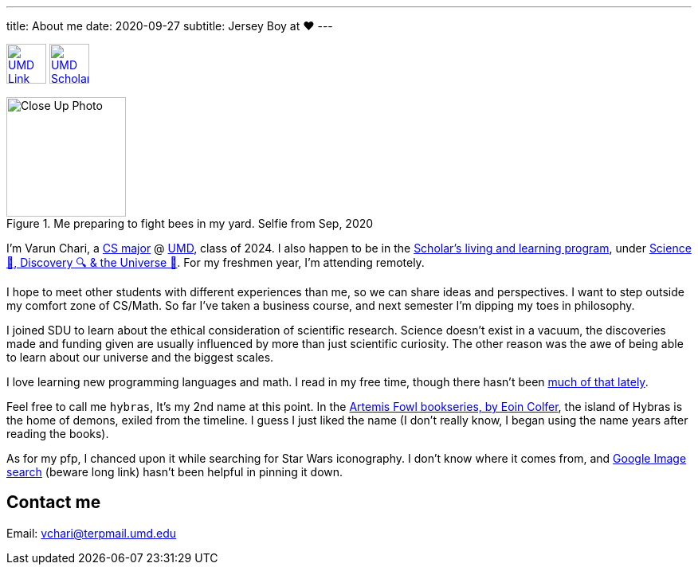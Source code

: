 ---
title: About me
date: 2020-09-27
subtitle: Jersey Boy at ❤️
---

image:https://brand.umd.edu/trademarks/marks/gr/informal.gif[UMD Link,50,link="https://www.umd.edu"] image:https://www.geol.umd.edu/sgc/sharedimages/sunspot.gif[UMD Scholars Link,50,link="https://scholars.umd.edu"]

.Me preparing to fight bees in my yard. Selfie from Sep, 2020
image::/holy_war.jpg[Close Up Photo,150]

I'm Varun Chari, a https://www.cs.umd.edu/[CS major] @ https://www.umd.edu[UMD], class of 2024. I also happen to be in the https://scholars.umd.edu[Scholar's living and learning program], under https://scholars.umd.edu/programs/sdu[Science 🥼, Discovery 🔍 & the Universe 🌌]. For my freshmen year, I'm attending remotely.

I hope to meet other students with different experiences than me, so we can share ideas and perspectives. I want to step outside my comfort zone of CS/Math. So far I've taken a business course, and next semester I'm dipping my toes in philosophy.

I joined SDU to learn about the ethical consideration of scientific research. Science doesn't exist in a vacuum, the discoveries made and funding given are usually influenced by more than just scientific curiosity. The other reason was the awe of being able to learn about our universe and the biggest scales.

I love learning new programming languages and math. I read in my free time, though there hasn't been https://weheartit.com/entry/164749997[much of that lately].

Feel free to call me `hybras`, It's my 2nd name at this point. In the https://www.eoincolfer.com/artemis-fowl[Artemis Fowl bookseries, by Eoin Colfer], the island of Hybras is the home of demons, exiled from the timeline. I guess I just liked the name (I don't really know, I began using the name years after reading the books).

As for my pfp, I chanced upon it while searching for Star Wars iconography. I don't know where it comes from, and https://www.google.com/search?hl=en&tbs=simg:CAQSlQIJlf6WlyZj2UcaiQILELCMpwgaYApeCAMSJt8B6gHyAUaDCT3zAecB_1QPjAZUpuj-iNKQ04ymuNKs06y2wOsQtGjDPIt621ljMKGep7pWnIG9IWOTCw6Kt_12ZbLrEqFcYYuxeyQ024OeFQnbftvEmN7gogBAwLEI6u_1ggaCgoICAESBG-s--oMCxCd7cEJGoMBChkKBmVtYmxlbdqliPYDCwoJL20vMDF3azljChgKBmNpcmNsZdqliPYDCgoIL20vMDF2a2wKFgoEd29vZNqliPYDCgoIL20vMDgzdnQKGAoGd2VhcG9u2qWI9gMKCggvbS8wODNrYgoaCghzeW1tZXRyedqliPYDCgoIL20vMGYyOG0M&q=jedi+logo&tbm=isch&sa=X&ved=2ahUKEwj6pLrKuYrsAhXSmuAKHUl4D2oQ2A4oAXoECBAQKQ&biw=1536&bih=760#imgrc=WeenJJ8BQ30jvM[Google Image search] (beware long link) hasn't been helpful in pinning it down.

== Contact me

Email: link:mailto:vchari@terpmail.umd.edu[vchari@terpmail.umd.edu]
